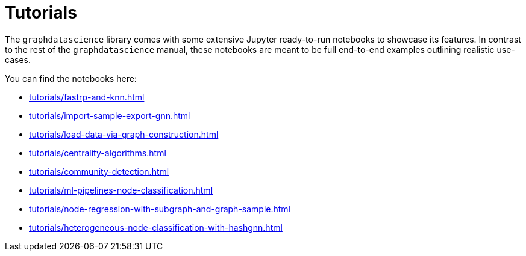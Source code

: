 = Tutorials

The `graphdatascience` library comes with some extensive Jupyter ready-to-run notebooks to showcase its features.
In contrast to the rest of the `graphdatascience` manual, these notebooks are meant to be full end-to-end examples outlining realistic use-cases.

You can find the notebooks here:

* xref:tutorials/fastrp-and-knn.adoc[]
* xref:tutorials/import-sample-export-gnn.adoc[]
* xref:tutorials/load-data-via-graph-construction.adoc[]
* xref:tutorials/centrality-algorithms.adoc[]
* xref:tutorials/community-detection.adoc[]
* xref:tutorials/ml-pipelines-node-classification.adoc[]
* xref:tutorials/node-regression-with-subgraph-and-graph-sample.adoc[]
* xref:tutorials/heterogeneous-node-classification-with-hashgnn.adoc[]
